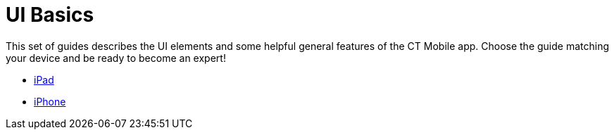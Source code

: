= UI Basics

This set of guides describes the UI elements and some helpful general
features of the CT Mobile app. Choose the guide matching your device and
be ready to become an expert!

* link:ipad.html[iPad]
* link:iphone.html[iPhone]
